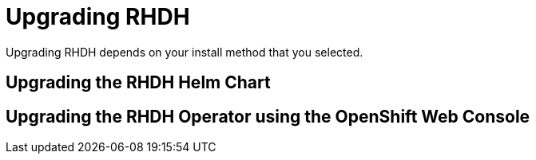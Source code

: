 = Upgrading RHDH

Upgrading RHDH depends on your install method that you selected. 

== Upgrading the RHDH Helm Chart

== Upgrading the RHDH Operator using the OpenShift Web Console